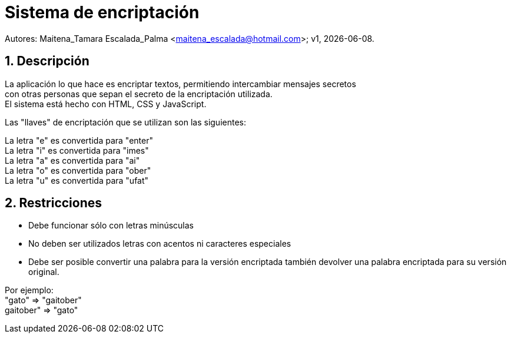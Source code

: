 = Sistema de encriptación

:hardbreaks:
:title-page:
:numbered:
:source-highlighter: coderay
:tabsize: 4

Autores: Maitena_Tamara Escalada_Palma <maitena_escalada@hotmail.com>; v1, {docdate}. 

== Descripción
La aplicación lo que hace es encriptar textos, permitiendo intercambiar mensajes secretos 
con otras personas que sepan el secreto de la encriptación utilizada.
El sistema está hecho con HTML, CSS y JavaScript.

Las "llaves" de encriptación que se utilizan son las siguientes:

La letra "e" es convertida para "enter"
La letra "i" es convertida para "imes"
La letra "a" es convertida para "ai"
La letra "o" es convertida para "ober"
La letra "u" es convertida para "ufat"

== Restricciones
- Debe funcionar sólo con letras minúsculas
- No deben ser utilizados letras con acentos ni caracteres especiales
- Debe ser posible convertir una palabra para la versión encriptada también devolver una palabra encriptada para su versión original.

Por ejemplo:
"gato" => "gaitober"
gaitober" => "gato"
